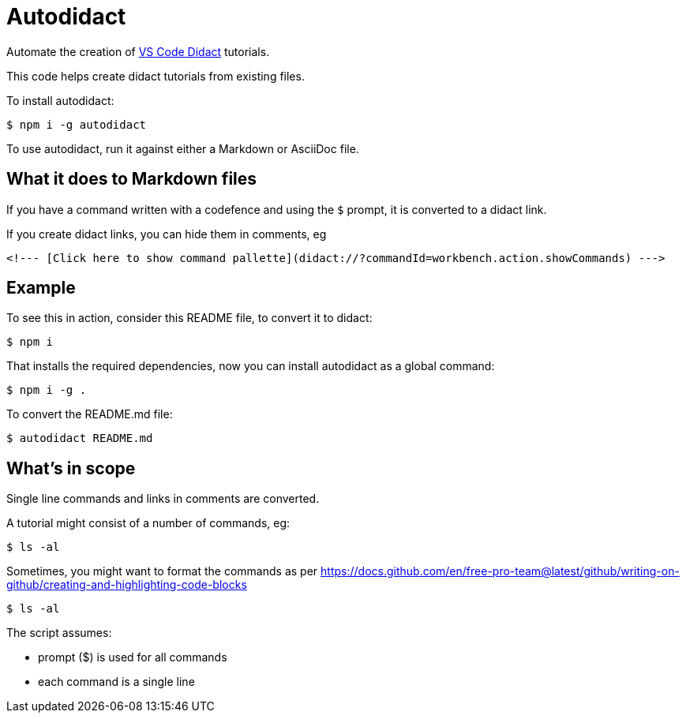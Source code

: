 [#autodidact]
= Autodidact
:source-filename: /home/paulwright/repos/autodidact/README.md

Automate the creation of https://marketplace.visualstudio.com/items?itemName=redhat.vscode-didact[VS Code Didact] tutorials.

This code helps create didact tutorials from existing files.

To install autodidact:

 $ npm i -g autodidact

To use autodidact, run it against either a Markdown or AsciiDoc file.

[#what-it-does-to-markdown-files]
== What it does to Markdown files

If you have a command written with a codefence and using the `$` prompt, it is converted to a didact link.

If you create didact links, you can hide them in comments, eg

`+<!--- [Click here to show command pallette](didact://?commandId=workbench.action.showCommands) --->+`

[#example]
== Example

To see this in action, consider this README file, to convert it to didact:

 $ npm i

That installs the required dependencies, now you can install autodidact as a global command:

 $ npm i -g .

To convert the README.md file:

 $ autodidact README.md

[#whats-in-scope]
== What's in scope

Single line commands and links in comments are converted.

// - [Click here to show command pallette](didact://?commandId=workbench.action.showCommands) -

A tutorial might consist of a number of commands, eg:

 $ ls -al

Sometimes, you might want to format the commands as per https://docs.github.com/en/free-pro-team@latest/github/writing-on-github/creating-and-highlighting-code-blocks

[source,bash]
----
$ ls -al
----

The script assumes:

* prompt ($) is used for all commands
* each command is a single line
